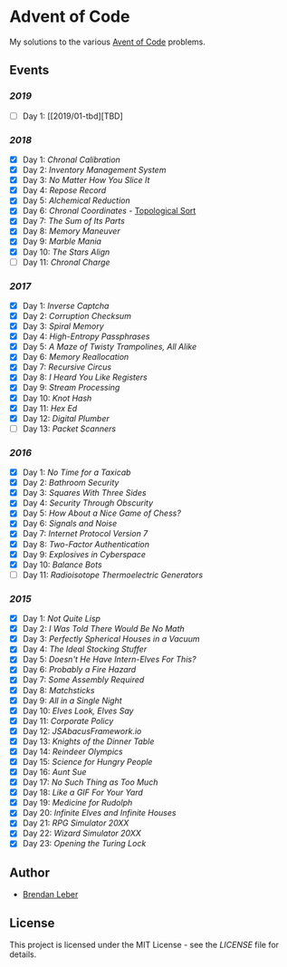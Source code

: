 * Advent of Code

My solutions to the various [[https://adventofcode.com/][Avent of Code]] problems.

** Events

*** [[2019][2019]]

    - [ ] Day 1: [[2019/01-tbd][TBD]

*** [[2018][2018]]

    - [X] Day 1: [[2018/01-chronal][Chronal Calibration]]
    - [X] Day 2: [[2018/02-inventory][Inventory Management System]]
    - [X] Day 3: [[2018/03-slices][No Matter How You Slice It]]
    - [X] Day 4: [[2018/04-repose][Repose Record]]
    - [X] Day 5: [[2018/05-alchemical][Alchemical Reduction]]
    - [X] Day 6: [[2018/06-chronal][Chronal Coordinates]] - [[https://en.wikipedia.org/wiki/Topological_sorting][Topological Sort]]
    - [X] Day 7: [[2018/07-sumits][The Sum of Its Parts]]
    - [X] Day 8: [[2018/08-memory][Memory Maneuver]]
    - [X] Day 9: [[2018/09-marble][Marble Mania]]
    - [X] Day 10: [[2018/10-stars][The Stars Align]]
    - [ ] Day 11: [[2018/11-charge][Chronal Charge]]

*** [[2017][2017]]

    - [X] Day 1: [[2017/01-inverse_captcha][Inverse Captcha]]
    - [X] Day 2: [[2017/02-corruption_checksum][Corruption Checksum]]
    - [X] Day 3: [[2017/03-spiral_memory][Spiral Memory]]
    - [X] Day 4: [[2017/04-high-entropy_passphrase][High-Entropy Passphrases]]
    - [X] Day 5: [[2017/05-a_maze][A Maze of Twisty Trampolines, All Alike]]
    - [X] Day 6: [[2017/06-memory_reallocation][Memory Reallocation]]
    - [X] Day 7: [[2017/07-recursive_circus][Recursive Circus]]
    - [X] Day 8: [[2017/08-i_heard_you_like_registers][I Heard You Like Registers]]
    - [X] Day 9: [[2017/09-stream_processing][Stream Processing]]
    - [X] Day 10: [[2017/10-knot_hash][Knot Hash]]
    - [X] Day 11: [[2017/11-hex_ed][Hex Ed]]
    - [X] Day 12: [[2017/12-digital_plumber][Digital Plumber]]
    - [ ] Day 13: [[2017/13-packet_scanners][Packet Scanners]]

*** [[2016][2016]]

    - [X] Day 1: [[2016/01-no_time_for_a_taxicab][No Time for a Taxicab]]
    - [X] Day 2: [[2016/02-bathroom_security][Bathroom Security]]
    - [X] Day 3: [[2016/03-squares_with_three_sides][Squares With Three Sides]]
    - [X] Day 4: [[2016/04-security_through_obscurity][Security Through Obscurity]]
    - [X] Day 5: [[2016/05-how_about_a_nice_game_of_chess][How About a Nice Game of Chess?]]
    - [X] Day 6: [[2016/06-signals_and_noise][Signals and Noise]]
    - [X] Day 7: [[2016/07-internet_protocol_version_7][Internet Protocol Version 7]]
    - [X] Day 8: [[2016/08-two_factor_authentication][Two-Factor Authentication]]
    - [X] Day 9: [[2016/09-explosives_in_cyberspace][Explosives in Cyberspace]]
    - [X] Day 10: [[2016/10-balance_bots][Balance Bots]]
    - [ ] Day 11: [[2016/11-radioisotope_thermoelectric_generators][Radioisotope Thermoelectric Generators]]

*** [[2015][2015]]

    - [X] Day 1: [[2015/01-not_quite_lisp][Not Quite Lisp]]
    - [X] Day 2: [[2015/02-no_math][I Was Told There Would Be No Math]]
    - [X] Day 3: [[2015/03-spherical_houses][Perfectly Spherical Houses in a Vacuum]]
    - [X] Day 4: [[2015/04-stocking_stuffer][The Ideal Stocking Stuffer]]
    - [X] Day 5: [[2015/05-intern_elves][Doesn't He Have Intern-Elves For This?]]
    - [X] Day 6: [[2015/06-fire_hazard][Probably a Fire Hazard]]
    - [X] Day 7: [[2015/07-some_assembly][Some Assembly Required]]
    - [X] Day 8: [[2015/08-matchsticks][Matchsticks]]
    - [X] Day 9: [[2015/09-single_night][All in a Single Night]]
    - [X] Day 10: [[2015/10-look_and_say][Elves Look, Elves Say]]
    - [X] Day 11: [[2015/11-policy][Corporate Policy]]
    - [X] Day 12: [[2015/12-abacus][JSAbacusFramework.io]]
    - [X] Day 13: [[2015/13-knights][Knights of the Dinner Table]]
    - [X] Day 14: [[2015/14-reindeer][Reindeer Olympics]]
    - [X] Day 15: [[2015/15-science][Science for Hungry People]]
    - [X] Day 16: [[2015/16-aunt_sue][Aunt Sue]]
    - [X] Day 17: [[2015/17-too_much][No Such Thing as Too Much]]
    - [X] Day 18: [[2015/18-like_a_gif][Like a GIF For Your Yard]]
    - [X] Day 19: [[2015/19-rudolph][Medicine for Rudolph]]
    - [X] Day 20: [[2015/20-infinite][Infinite Elves and Infinite Houses]]
    - [X] Day 21: [[2015/21-rpg_simulator][RPG Simulator 20XX]]
    - [X] Day 22: [[2015/22-wizard_simulator][Wizard Simulator 20XX]]
    - [X] Day 23: [[2015/23-opening_lock][Opening the Turing Lock]]

** Author

- [[https://github.com/BrendanLeber][Brendan Leber]]

** License

   This project is licensed under the MIT License - see the [[LICENSE][LICENSE]]
   file for details.
